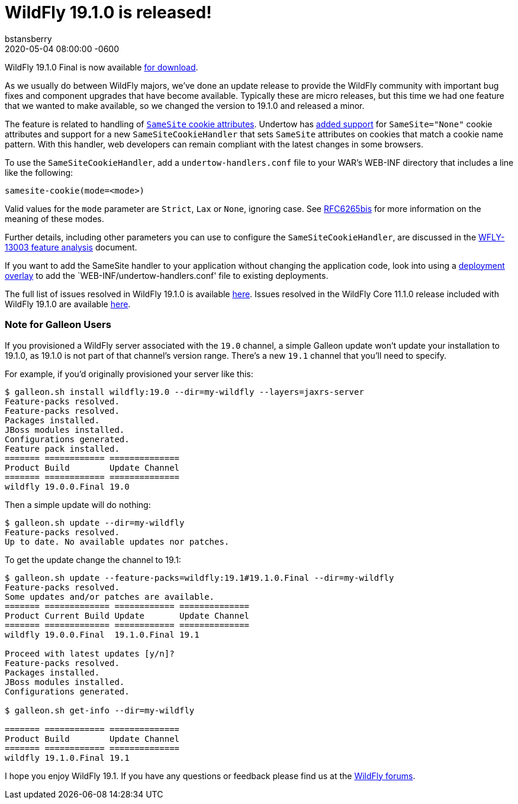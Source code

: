 = WildFly 19.1.0 is released!
bstansberry
2020-05-04  
:revdate: 2020-05-04 08:00:00 -0600
:awestruct-tags: [announcement, release]
:awestruct-layout: blog
:source-highlighter: coderay
:awestruct-description: WildFly 19.1.0.Final is now available for download!
:awestruct-otherimage: wildflycarousel_19.png

WildFly 19.1.0 Final is now available link:{base_url}/downloads[for download].

As we usually do between WildFly majors, we've done an update release to provide the WildFly community with important bug fixes and component upgrades that have become available. Typically these are micro releases, but this time we had one feature that we wanted to make available, so we changed the version to 19.1.0 and released a minor.

The feature is related to handling of link:https://tools.ietf.org/html/draft-ietf-httpbis-rfc6265bis-03#section-5.3.7[`SameSite` cookie attributes].  Undertow has link:https://issues.redhat.com/browse/UNDERTOW-1600[added support] for `SameSite="None"` cookie attributes and support for a new `SameSiteCookieHandler` that sets `SameSite` attributes on cookies that match a cookie name pattern. With this handler, web developers can remain compliant with the latest changes in some browsers.

To use the `SameSiteCookieHandler`, add a `undertow-handlers.conf` file to your WAR's WEB-INF directory that includes a line like the following: 

....
samesite-cookie(mode=<mode>)
....

Valid values for the `mode` parameter are `Strict`, `Lax` or `None`, ignoring case. See link:https://tools.ietf.org/html/draft-ietf-httpbis-rfc6265bis-03#section-5.3.7[RFC6265bis] for more information on the meaning of these modes.

Further details, including other parameters you can use to configure the `SameSiteCookieHandler`, are discussed in the link:https://github.com/wildfly/wildfly-proposals/blob/master/undertow/WFLY-13003_Support_SameSite_Cookie_Attribute.adoc#wfly-13003-support-samesite-cookie-attribute[WFLY-13003 feature analysis] document. 

If you want to add the SameSite handler to your application without changing the application code, look into using a link:https://docs.wildfly.org/19.1/Admin_Guide.html#Deployment_Overlays[deployment overlay] to add the `WEB-INF/undertow-handlers.conf' file to existing deployments. 

The full list of issues resolved in WildFly 19.1.0 is available link:https://issues.redhat.com/secure/ReleaseNote.jspa?projectId=12313721&version=12345176[here]. Issues resolved in the WildFly Core 11.1.0 release included with WildFly 19.1.0 are available link:https://issues.redhat.com/secure/ReleaseNote.jspa?projectId=12315422&version=12345151[here].

=== Note for Galleon Users


If you provisioned a WildFly server associated with the `19.0` channel, a simple Galleon update won't update your installation to 19.1.0, as 19.1.0 is not part of that channel's version range.  There's a new `19.1` channel that you'll need to specify.

For example, if you'd originally provisioned your server like this:

....
$ galleon.sh install wildfly:19.0 --dir=my-wildfly --layers=jaxrs-server
Feature-packs resolved. 
Feature-packs resolved. 
Packages installed. 
JBoss modules installed. 
Configurations generated. 
Feature pack installed.
======= ============ ============== 
Product Build        Update Channel 
======= ============ ============== 
wildfly 19.0.0.Final 19.0
....

Then a simple update will do nothing:

....
$ galleon.sh update --dir=my-wildfly
Feature-packs resolved. 
Up to date. No available updates nor patches.
....

To get the update change the channel to 19.1:

....
$ galleon.sh update --feature-packs=wildfly:19.1#19.1.0.Final --dir=my-wildfly
Feature-packs resolved. 
Some updates and/or patches are available.
======= ============= ============ ============== 
Product Current Build Update       Update Channel 
======= ============= ============ ============== 
wildfly 19.0.0.Final  19.1.0.Final 19.1           

Proceed with latest updates [y/n]?
Feature-packs resolved. 
Packages installed. 
JBoss modules installed. 
Configurations generated. 

$ galleon.sh get-info --dir=my-wildfly

======= ============ ============== 
Product Build        Update Channel 
======= ============ ============== 
wildfly 19.1.0.Final 19.1
....


I hope you enjoy WildFly 19.1. If you have any questions or feedback please find us at the link:https://groups.google.com/forum/#!forum/wildfly[WildFly forums].

